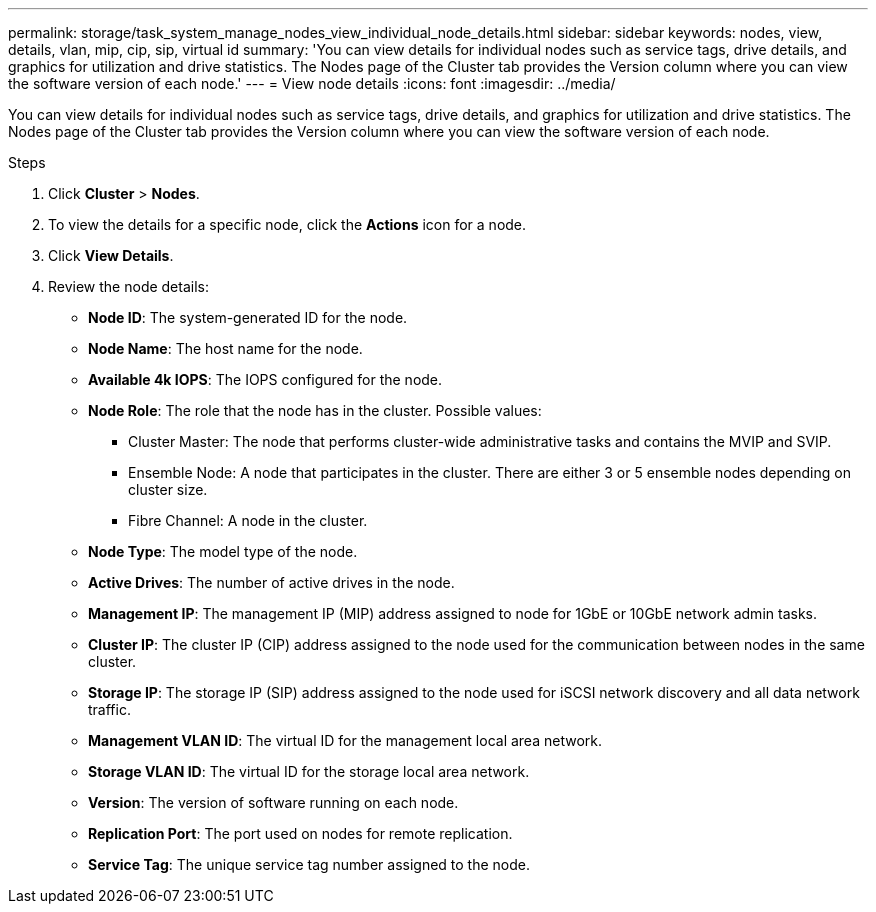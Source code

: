 ---
permalink: storage/task_system_manage_nodes_view_individual_node_details.html
sidebar: sidebar
keywords: nodes, view, details, vlan, mip, cip, sip, virtual id 
summary: 'You can view details for individual nodes such as service tags, drive details, and graphics for utilization and drive statistics. The Nodes page of the Cluster tab provides the Version column where you can view the software version of each node.'
---
= View node details
:icons: font
:imagesdir: ../media/

[.lead]
You can view details for individual nodes such as service tags, drive details, and graphics for utilization and drive statistics. The Nodes page of the Cluster tab provides the Version column where you can view the software version of each node.

.Steps
. Click *Cluster* > *Nodes*.
. To view the details for a specific node, click the *Actions* icon for a node.
. Click *View Details*.
. Review the node details:
+
* *Node ID*: The system-generated ID for the node.
* *Node Name*: The host name for the node.
* *Available 4k IOPS*: The IOPS configured for the node.
* *Node Role*: The role that the node has in the cluster. Possible values:
+
 ** Cluster Master: The node that performs cluster-wide administrative tasks and contains the MVIP and SVIP.
 ** Ensemble Node: A node that participates in the cluster. There are either 3 or 5 ensemble nodes depending on cluster size.
 ** Fibre Channel: A node in the cluster.

* *Node Type*: The model type of the node.
* *Active Drives*: The number of active drives in the node.
* *Management IP*: The management IP (MIP) address assigned to node for 1GbE or 10GbE network admin tasks.
* *Cluster IP*: The cluster IP (CIP) address assigned to the node used for the communication between nodes in the same cluster.
* *Storage IP*: The storage IP (SIP) address assigned to the node used for iSCSI network discovery and all data network traffic.
* *Management VLAN ID*: The virtual ID for the management local area network.
* *Storage VLAN ID*: The virtual ID for the storage local area network.
* *Version*: The version of software running on each node.
* *Replication Port*: The port used on nodes for remote replication.
* *Service Tag*: The unique service tag number assigned to the node.
